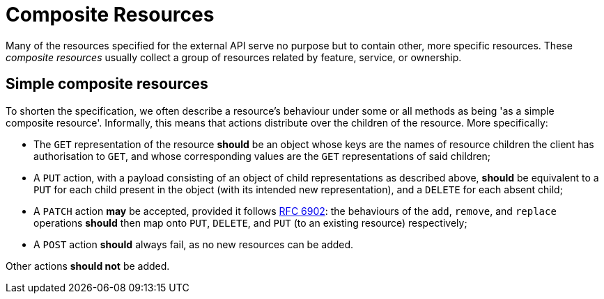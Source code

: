 = Composite Resources
:RFC6902: http://www.ietf.org/rfc/rfc6902.txt

Many of the resources specified for the external API serve no purpose
but to contain other, more specific resources.  These _composite
resources_ usually collect a group of resources related by feature,
service, or ownership.

== Simple composite resources

To shorten the specification, we often describe a resource's behaviour
under some or all methods as being 'as a simple composite resource'.
Informally, this means that actions distribute over the children of
the resource.  More specifically:

* The `GET` representation of the resource *should* be an object whose
  keys are the names of resource children the client has authorisation
  to `GET`, and whose corresponding values are the `GET`
  representations of said children;
* A `PUT` action, with a payload consisting of an object of child
  representations as described above, *should* be equivalent to a
  `PUT` for each child present in the object (with its intended new
  representation), and a `DELETE` for each absent child;
* A `PATCH` action *may* be accepted, provided it follows
  {RFC6902}[RFC 6902]: the behaviours of the `add`, `remove`, and
  `replace` operations *should* then map onto `PUT`, `DELETE`, and
  `PUT` (to an existing resource) respectively;
* A `POST` action *should* always fail, as no new resources can be
  added.

Other actions *should not* be added.
